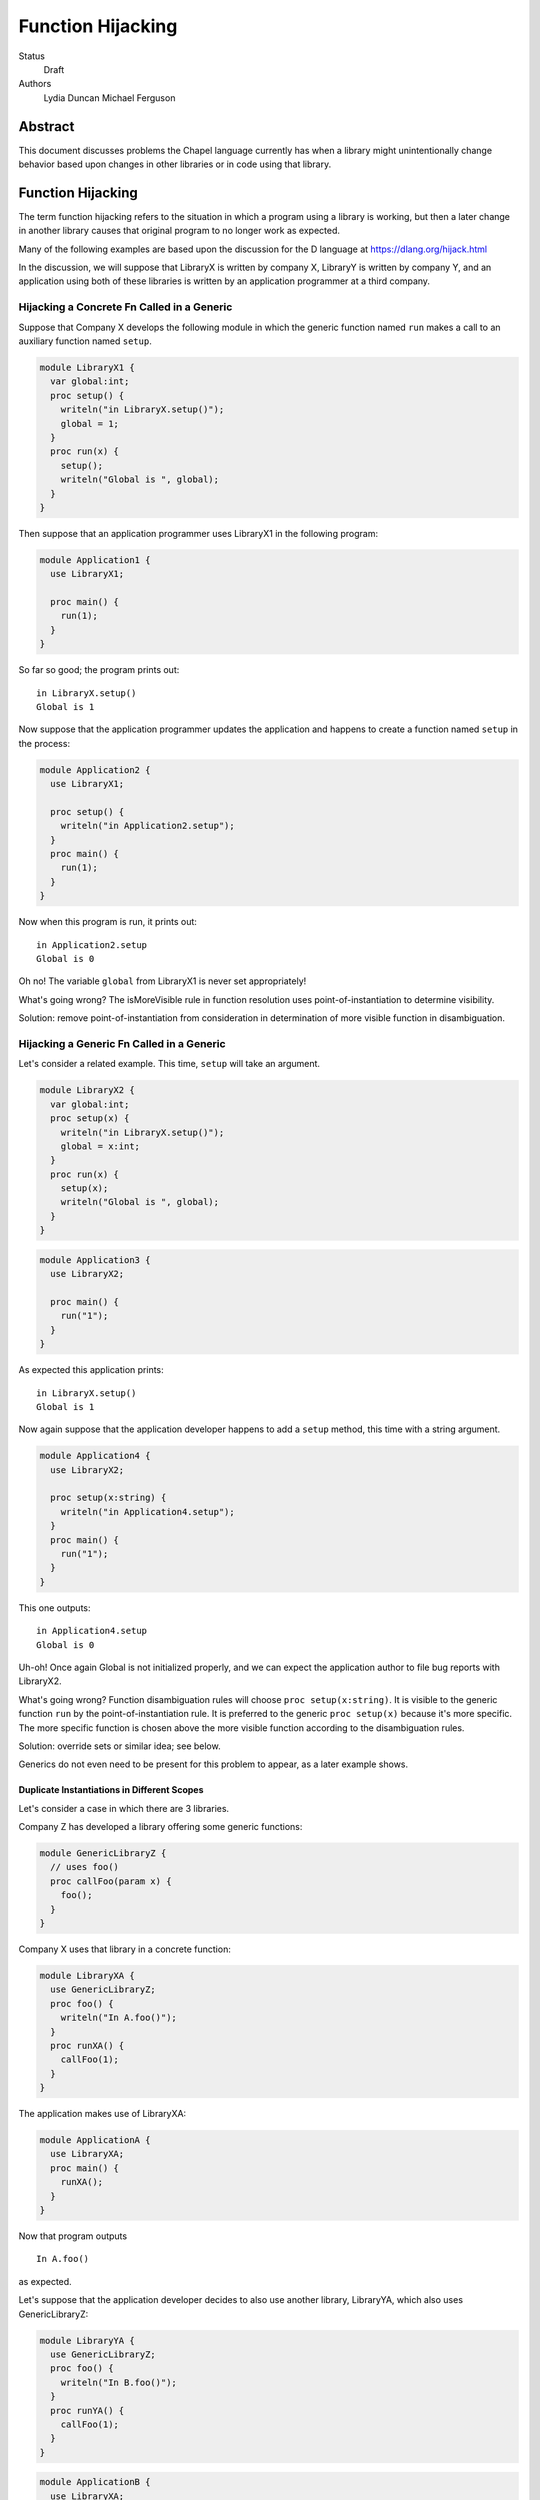 Function Hijacking
==================

Status
  Draft

Authors
  Lydia Duncan
  Michael Ferguson


Abstract
--------

This document discusses problems the Chapel language currently has when a
library might unintentionally change behavior based upon changes in other
libraries or in code using that library.

Function Hijacking
------------------

The term function hijacking refers to the situation in which a program
using a library is working, but then a later change in another library
causes that original program to no longer work as expected.

Many of the following examples are based upon the discussion for the D
language at https://dlang.org/hijack.html

In the discussion, we will suppose that LibraryX is written by company X,
LibraryY is written by company Y, and an application using both of these
libraries is written by an application programmer at a third company.

Hijacking a Concrete Fn Called in a Generic
+++++++++++++++++++++++++++++++++++++++++++

Suppose that Company X develops the following module in which the generic
function named ``run`` makes a call to an auxiliary
function named ``setup``.

.. code-block:: chapel

  module LibraryX1 {
    var global:int;
    proc setup() {
      writeln("in LibraryX.setup()");
      global = 1;
    }
    proc run(x) {
      setup();
      writeln("Global is ", global);
    }
  }

Then suppose that an application programmer uses LibraryX1
in the following program:

.. code-block:: chapel

  module Application1 {
    use LibraryX1;

    proc main() {
      run(1);
    }
  }

So far so good; the program prints out:

::

  in LibraryX.setup()
  Global is 1

Now suppose that the application programmer updates the application and
happens to create a function named ``setup`` in the process:

.. code-block:: chapel

  module Application2 {
    use LibraryX1;

    proc setup() {
      writeln("in Application2.setup");
    }
    proc main() {
      run(1);
    }
  }

Now when this program is run, it prints out:

::

  in Application2.setup
  Global is 0

Oh no! The variable ``global`` from LibraryX1 is never set appropriately!

What's going wrong? The isMoreVisible rule in function resolution uses
point-of-instantiation to determine visibility.

Solution: remove point-of-instantiation from consideration in
determination of more visible function in disambiguation.

Hijacking a Generic Fn Called in a Generic
++++++++++++++++++++++++++++++++++++++++++

Let's consider a related example. This time, ``setup`` will take an
argument.

.. code-block:: chapel

  module LibraryX2 {
    var global:int;
    proc setup(x) {
      writeln("in LibraryX.setup()");
      global = x:int;
    }
    proc run(x) {
      setup(x);
      writeln("Global is ", global);
    }
  }

.. code-block:: chapel

  module Application3 {
    use LibraryX2;

    proc main() {
      run("1");
    }
  }

As expected this application prints:

::

  in LibraryX.setup()
  Global is 1

Now again suppose that the application developer happens to add a
``setup`` method, this time with a string argument.

.. code-block:: chapel

  module Application4 {
    use LibraryX2;

    proc setup(x:string) {
      writeln("in Application4.setup");
    }
    proc main() {
      run("1");
    }
  }

This one outputs:

::

  in Application4.setup
  Global is 0

Uh-oh! Once again Global is not initialized properly, and we can expect
the application author to file bug reports with LibraryX2.

What's going wrong? Function disambiguation rules will choose ``proc
setup(x:string)``. It is visible to the generic function ``run``
by the point-of-instantiation rule. It is preferred to the generic ``proc
setup(x)`` because it's more specific. The more specific function is
chosen above the more visible function according to the disambiguation
rules.

Solution: override sets or similar idea; see below.

Generics do not even need to be present for this problem to appear, as
a later example shows.


Duplicate Instantiations in Different Scopes
********************************************

Let's consider a case in which there are 3 libraries.

Company Z has developed a library offering some generic functions:

.. code-block:: chapel

  module GenericLibraryZ {
    // uses foo()
    proc callFoo(param x) {
      foo();
    }
  }

Company X uses that library in a concrete function:

.. code-block:: chapel

  module LibraryXA {
    use GenericLibraryZ;
    proc foo() {
      writeln("In A.foo()");
    }
    proc runXA() {
      callFoo(1);
    }
  }

The application makes use of LibraryXA:

.. code-block:: chapel

  module ApplicationA {
    use LibraryXA;
    proc main() {
      runXA();
    }
  }

Now that program outputs

::

  In A.foo()

as expected.

Let's suppose that the application developer decides to also use another
library, LibraryYA, which also uses GenericLibraryZ:

.. code-block:: chapel

  module LibraryYA {
    use GenericLibraryZ;
    proc foo() {
      writeln("In B.foo()");
    }
    proc runYA() {
      callFoo(1);
    }
  }

.. code-block:: chapel

  module ApplicationB {
    use LibraryXA;
    use LibraryYA;
    proc main() {
      runXA();
      runYA();
    }
  }

Now that program outputs

::

  In A.foo()
  In A.foo()

surprisingly. When LibraryXA and LibraryYA are combined in the same
application, one of them does not work the way it did independently.

What's going wrong? As described in Spec section 22.2, an arbitrary point of
instantiation is chosen for an instantiation of a generic function and that
instantiation is used any time that generic function is supplied with the same
generic arguments (types and params). Within the compiler, this is implemented
with a cache of generic instantiations. The arbitrary point of instantiation
recipe does not allow for different scopes where a generic functions is called
to instantiate differently, which is what the example is trying to do.  

Solution: Can generic instantiation consider the implied functions that will be
required to resolve the generic function & where those functions are drawn
from, as part of the type/param? Alternatively, can generic functions in different scopes be instantiated separately?

Overloads
+++++++++

Let's now suppose that we have two libraries from different companies:
LibraryX3 and LibraryY1.

.. code-block:: chapel

  module LibraryX3 {
    var global:real;
    proc setup(x:real) {
      writeln("in LibraryX.setup()");
      global = x;
    }
    proc run() {
      writeln("Global is ", global);
    }
  }

.. code-block:: chapel

  module LibraryY1 {
    proc go() { }
  }

The application uses both of these libraries:

.. code-block:: chapel

  module Application5 {
    use LibraryX3;
    use LibraryY1;

    proc main() {
      var x:int = 1;
      setup(x); // from LibraryX
      run(); // from LibraryX
      go(); // from LibraryY
    }
  }

This program outputs

::

  in LibraryX.setup()
  Global is 1.0


Now suppose that later, after the application is in maintenance mode,
Company Y adds a new function to LibraryY:

.. code-block:: chapel

  module LibraryY2 {
    proc setup(x:int) {
      writeln("in LibraryY.setup");
    }
    proc go() { }
  }

The application maintainer updates the application to use LibraryY2:

.. code-block:: chapel

  module Application6 {
    use LibraryX3;
    use LibraryY2;

    proc main() {
      var x:int = 1;
      setup(x); // from LibraryX
      run(); // from LibraryX
      go(); // from LibraryY
    }
  }

Oh dear!

::

  in LibraryY.setup
  Global is 0.0

What's going wrong? Function disambiguation rules prefer a more specific
match, so the call setup(x) that used to rely on a coercion from int to
real now resolves to the function in the other library that doesn't
require a coercion. Note that in this case, the two candidate setup
functions are equally visible.

Solution: D's overload sets solve this problem by making it an error to
combine overloads for a particular function name from different sources
unless you opt-in.

Unexpected Base Class Additions
+++++++++++++++++++++++++++++++

A new company on the scene, Company Z, likes to make object-oriented class libraries. In that setting, it's typical to expect library users to extend a class from the library.

.. code-block:: chapel

  module LibraryZ1 {
    class Base {
    }
  }

In the application code, the developer extends Base and adds a method
``run`` that is used by the application:
 
.. code-block:: chapel

  module Application7 {
    use LibraryZ1;

    class Widget : Base {
      proc run(x:real) {
        writeln("In Application.Widget.run");
      }
    }

    proc main() {
      var instance = new Widget();
      var x = 1;
      instance.run(x);
      delete instance;
    }
  }

When this program is run, it prints out:

::

  In Application.Widget.run

Now suppose that Company Z decides to update their library by adding a new
feature to ``class Base``:

.. code-block:: chapel

  module LibraryZ2 {
    class Base {
      proc run(x:int) {
        writeln("starting LibraryZ.Base.run!");
      }
    }
  }

The application developer updates to the latest LibraryZ:

.. code-block:: chapel

  module Application8 {
    use LibraryZ2;

    class Widget : Base {
      proc run(x:real) {
        writeln("In Application.Widget.run");
      }
    }

    proc main() {
      var instance = new Widget();
      var x = 1;
      instance.run(x);
      delete instance;
    }
  }

It outputs 

::

  In Application.Widget.run

which is what we want! Not all languages would have that output for this
example.

New Method is Accidentally Overridden
+++++++++++++++++++++++++++++++++++++

.. code-block:: chapel

  module LibraryZ3 {
    class Base {
      proc setup() {
        writeln("starting LibraryZ.Base.setup!");
      }
    }
  }

.. code-block:: chapel

  module Application9 {
    use LibraryZ3;

    class Widget : Base {
      proc run(x:int) {
        writeln("In Application.Widget.run");
      }
    }

    proc main() {
      var instance = new Widget();
      var x = 1;
      instance.setup(); // calls Base.setup()
      instance.run(x); // calls Widget.run()
      delete instance;
    }
  }

::

  starting LibraryZ.Base.setup!
  In Application.Widget.run


Now Company Z extends ``class Base`` by adding ``proc run(x:int)``.

.. code-block:: chapel

  module LibraryZ4 {
    class Base {
      proc setup() {
        writeln("starting LibraryZ.Base.setup!");

        run(1); // calls Base.run

        writeln("completed LibraryZ.Base.setup!");
      }
      proc run(x:int) {
        writeln("in LibraryZ.Base.run!");
      }
    }
  }

and then the application is updated to use the new library:

.. code-block:: chapel

  module Application10 {
    use LibraryZ4;

    class Widget : Base {
      proc run(x:int) {
        writeln("In Application.Widget.run");
      }
    }

    proc main() {
      var instance = new Widget();
      var x = 1;
      instance.setup(); // calls Base.setup()
      instance.run(x); // calls Widget.run()
      delete instance;
    }
  }

::

  starting LibraryZ.Base.setup!
  In Application.Widget.run
  completed LibraryZ.Base.setup!
  In Application.Widget.run

But uh-oh, now Base.setup() calls Widget.run!

What's going wrong? A method that was expected not to be virtually dispatched was overridden - causing it to be virtually dispatched.

Solutions: require an 'override' keyword to mark functions that should be overriding a base class method. In that event, ``Widget.run`` would not have an override when the library is updated and a compiler error would alert the user to the issue. It might also be reasonable to be able to mark functions as non-overrideable - but that one is probably harder to rely upon.

Unexpected new Overload for an Overridden method
++++++++++++++++++++++++++++++++++++++++++++++++

Let's suppose now that LibraryZ expects classes extending Base to override a setup helper function:

.. code-block:: chapel

  module LibraryZ4 {
    class Base {
      proc setup() {
        writeln("starting LibraryZ.Base.setup!");

        helpSetup(1); // expected to call derived class

        writeln("completed LibraryZ.Base.setup!");
      }
      proc helpSetup(x:real) {
        writeln("LibraryZ.Base Default setup helper");
      }
    }
  }

Now the application might use that library like so:

.. code-block:: chapel

  module Application11 {
    use LibraryZ4;

    class Widget : Base {
      proc helpSetup(x:real) {
        writeln("In Application.Widget.helpSetup");
      }
    }

    proc main() {
      var instance = new Widget();
      instance.setup(); // calls Base.setup() and that runs Widget.helpSetup
      delete instance;
    }
  }

That outputs:

::

  starting LibraryZ.Base.setup!
  In Application.Widget.helpSetup
  completed LibraryZ.Base.setup!

as expected.

Now suppose that the designer of LibraryZ realizes that they can make the library significantly faster if they use ``int`` in more places. So, they add an overload of  ``helpSetup`` accepting an ``int``.

.. code-block:: chapel

  module LibraryZ5 {
    class Base {
      proc setup() {
        writeln("starting LibraryZ.Base.setup!");

        helpSetup(1); // may call derived class

	// calls helpSetup(1.0) elsewhere...
  
        writeln("completed LibraryZ.Base.setup!");
      }
      proc helpSetup(x:real) {
        writeln("LibraryZ.Base Default real setup helper");
      }
      proc helpSetup(x:int) {
        writeln("LibraryZ.Base Default int setup helper");
      }
    }
  }

When the application is updated to use LibraryZ5, the application developer
might be surprised that their helpSetup is no longer being called in all of the situations.

.. code-block:: chapel

  module Application12 {
    use LibraryZ5;

    class Widget : Base {
      proc helpSetup(x:real) {
        writeln("In Application.Widget.helpSetup");
      }
    }

    proc main() {
      var instance = new Widget();
      instance.setup(); // calls Base.setup() and that runs Widget.helpSetup
      delete instance;
    }
  }

::

  starting LibraryZ.Base.setup!
  LibraryZ.Base Default int setup helper
  completed LibraryZ.Base.setup!


The user might have been imagining that they'd override *all* overloads of ``helpSetup``. The combination of override and overload is a frequently challenging concept, and different languages operate differently with it.

Solutions: Consider adding a compile-time warning and/or an execution error in
this case. Additionally, if we have a concept of "pure" virtual methods, the
library could enforce that the subclasses of Base have overridden the
appropriate methods.


Summary of Solutions
++++++++++++++++++++

* remove point-of-instantiation from consideration in determination of
  more visible function in disambiguation.
* adjust the resolution cache to allow for different instantiations of
  the same generic function that is used in different scopes.
* adjust the priority of a more specific match over a more visible match

  * could try simply making more visible be more important than more specific
  * could try something inspired by the D overload sets idea

* Require an 'override' keyword to mark functions that should be
  overriding a base class method.

  * Consider allowing 'pure virtual' or non-overrideable methods

* Consider adding some sort of error in the event that some overloads of
  a method are overridden but some are not.

What is this overload sets idea?

* an "overload sets" is a group of functions with the same name declared
  in the same scope.

  * perform overload resolution independently on each overload set
  * no match in any overload set, then error
  * match in one overload set, OK
  * match in multiple overload sets, error

* introduce a language mechanism to opt-in to merging overload sets. In
  D, this is the 'alias' keyword.


More About Generic Instantiations
---------------------------------

Scoping of Generic Instantiations
+++++++++++++++++++++++++++++++++

Consider a program that uses the ``Sort`` module. One would like to be able
to provide a sorting function that can be called. For example:

.. code-block:: chapel

  module Sort {

    proc sort(A) {
       ... A[i] < B[i] ...
    }
  }

  module Test {
    use Sort;
    record MyType { ... }
    proc < (a:MyType, b:MyType) { ... }
    var A:[1..100] MyType;
    ...
    sort(A); // programmer intends it to call < declared above
  }
 
However, neither the ``<`` function or the type ``MyType`` are visible to
the definition point of ``proc sort`` as these are declared in ``Test``.
(It wouldn't make sense to expect the ``Sort`` module to ``use Test``
since that would prevent it from being an independent library.
In order to enable patterns like this, the generic
instantiation process uses a *point of instantiation* rule in which the generic
instantiation of ``sort`` can use symbols available only at the call site. That
enables the ``<`` function to be found and resolved.

At the same time, a generic function might want to use helper functions
from the same module:

.. code-block:: chapel

  module Sort {

    proc isSorted(A) {
      ...
    }
    proc sort(A) {
       ... isSorted(A) ...
    }
  }

  module Test {
    use Sort;
    // what if Test declared a proc isSorted?
    sort(A);
  }

In that event, even though ``sort`` is generic, it might be surprising if
in some cases ``isSorted`` might resolve to something in the caller.

getVisibleFns
+++++++++++++

Consider the following program:

.. code-block:: chapel

  module M1 {
    private proc helper(x:int) {
      writeln("Hello World");
    }
    proc print_hello_world(x) {
      helper(x);
    }
  }
  module Main {
    use M1;
    proc main() {
      print_hello_world(1);
    }
  }

When finding what functions are visible for the call to ``helper`` in
``print_hello_world``, ``getVisibleFns`` looks at the blocks in this order:

 * print_hello_world
 * Main
 * standard modules
 * M1

This order might present problems for ``private use``. However, since the
precedence of these functions will be determined later in disambiguation, the
visible functions could consider the point of instantiation *after* considering
the parent scope of the generic.

Why does public/private interact with point-of-instantiation?
+++++++++++++++++++++++++++++++++++++++++++++++++++++++++++++

.. code-block:: chapel

  module Test {
    private use Sort;
    record MyType { ... }
    private proc < (a:MyType, b:MyType) { ... }
    var A:[1..100] MyType;
    ...
    sort(A); // programmer intends it to call < declared above
  }

In this example, should the ``sort`` call be able to find the ``<`` routine?
Certainly the instantiation of ``sort`` should have access to any private
symbols in the ``Sort`` module. One might argue that it additionally should
have access to private symbols from the call site. However, enabling such
access would mean that instantiations can use private symbols from the point of
instantiation, which causes new problems as discussed below.

Consider the following program:

.. code-block:: chapel

  module DefineFoo {
    proc foo(param a) {
      writeln(x());
    }
  }

  module UseFoo {
    use DefineFoo;

    proc x() {
      return 22;
    }

    proc main() {
      foo(6);
    }
  }

This program compiles and runs with Chapel 1.15. The ``x()`` call in
``DefineFoo`` resolves to the ``proc x()`` in ``UseFoo``. But what would happen
if ``proc x()`` were declared as private? Would the program be valid?

.. code-block:: chapel

  module DefineFoo {
    proc foo(param a) {
      writeln(x());
    }
  }

  module UseFoo {
    use DefineFoo;

    private proc x() {
      return 22;
    }

    proc main() {
      foo(6);
    }
  }


In 1.16, it results in a compilation error. That might make sense: if ``proc
x()`` is private, it is not visible outside of the module it is declared in. In
particular, it is not visible in ``DefineFoo``. However, one might interpret the
point-of-instantiation rule as indicating that such a call to a ``private proc
x()`` should be valid.  The main drawback to interpreting the
point-of-instantiation rule in that manner is that ``private proc x()`` would no
longer make ``x`` actually private; it could be called from any generic function
called from the module in which it is declared.

This is not a problem if the caller was aware that ``foo`` would rely on its
private functions, but having this reliance depend on function calls is very
subtle - if the writer of the function wanted to depend on outside functions, it
is best to specify that dependency explicitly as part of ``foo`` s declaration,
either via an interface requirement (see CHIP 2) or by taking the function it
relies upon in as a function object or a first-class function argument.

Point-of-instantiation Proposal
+++++++++++++++++++++++++++++++

As we have seen above, point-of-instantiation is problematic because:

 * it can result in surprising behavior
 * it interferes with improvements to ``private``

Here, we propose that point-of-instantiation be ignored in function resolution
when choosing more specific functions. It would continue to be the case that a
``private`` function cannot be made implicitly available to a generic function
by the point-of-instantiation rule.

The expectation would be that functions that need the calling
context to provide functions for use during generic instantiation would
either:

 1. Be public, defined either at the point of definition or the point of
    instantiation.
 2. Use ``implements`` clauses to explicitly provide the functions
    to the generic function - see CHIP 2.
 3. Require these dependencies as function objects or first-class
    function arguments.

Implications
++++++++++++

The ``<`` function is still passable to the ``Sort`` module, including when
multiple ``<`` functions are declared at different scopes at the point of
instantiation.

The caching strategy for generic instantiations would need to be improved
to take into account scoping in any case where the generic function
relied on the point-of-instantiation rule.

Under this proposal, the existing caching strategy for generic
instantiations is sufficient, because it's not possible to have more than
one function.

Potential Alternatives
++++++++++++++++++++++

Once CHIP 2 is implemented, we could move to always using
point-of-definition and using ``implements`` to pass around function
requirements.

If first-class functions support gets re-implemented, generic functions
which today rely on point-of-instantiation would be able to explicitly
take in the functions they rely on that aren't necessarily visible at their
definition point.  In that situation, we could also move to always using
point-of-definition.

